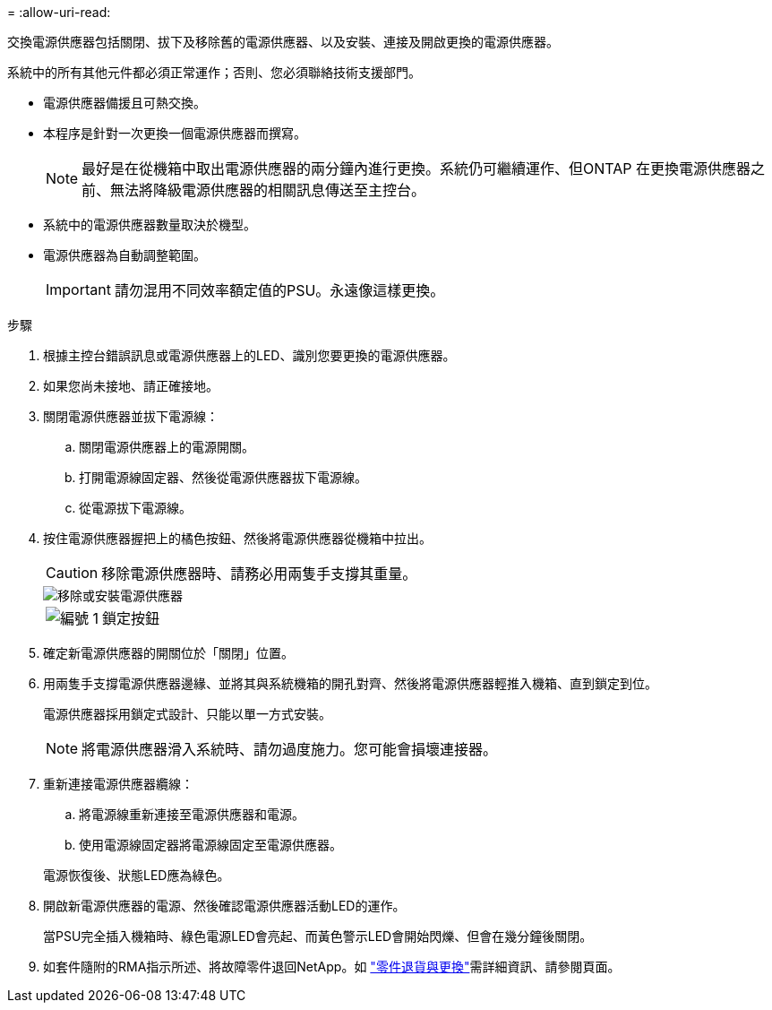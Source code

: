= 
:allow-uri-read: 


交換電源供應器包括關閉、拔下及移除舊的電源供應器、以及安裝、連接及開啟更換的電源供應器。

系統中的所有其他元件都必須正常運作；否則、您必須聯絡技術支援部門。

* 電源供應器備援且可熱交換。
* 本程序是針對一次更換一個電源供應器而撰寫。
+

NOTE: 最好是在從機箱中取出電源供應器的兩分鐘內進行更換。系統仍可繼續運作、但ONTAP 在更換電源供應器之前、無法將降級電源供應器的相關訊息傳送至主控台。

* 系統中的電源供應器數量取決於機型。
* 電源供應器為自動調整範圍。
+

IMPORTANT: 請勿混用不同效率額定值的PSU。永遠像這樣更換。



.步驟
. 根據主控台錯誤訊息或電源供應器上的LED、識別您要更換的電源供應器。
. 如果您尚未接地、請正確接地。
. 關閉電源供應器並拔下電源線：
+
.. 關閉電源供應器上的電源開關。
.. 打開電源線固定器、然後從電源供應器拔下電源線。
.. 從電源拔下電源線。


. 按住電源供應器握把上的橘色按鈕、然後將電源供應器從機箱中拉出。
+

CAUTION: 移除電源供應器時、請務必用兩隻手支撐其重量。

+
image::../media/drw_9000_remove_install_psu_module.svg[移除或安裝電源供應器]

+
[cols="1,4"]
|===


 a| 
image:../media/icon_round_1.png["編號 1"]
 a| 
鎖定按鈕

|===
. 確定新電源供應器的開關位於「關閉」位置。
. 用兩隻手支撐電源供應器邊緣、並將其與系統機箱的開孔對齊、然後將電源供應器輕推入機箱、直到鎖定到位。
+
電源供應器採用鎖定式設計、只能以單一方式安裝。

+

NOTE: 將電源供應器滑入系統時、請勿過度施力。您可能會損壞連接器。

. 重新連接電源供應器纜線：
+
.. 將電源線重新連接至電源供應器和電源。
.. 使用電源線固定器將電源線固定至電源供應器。


+
電源恢復後、狀態LED應為綠色。

. 開啟新電源供應器的電源、然後確認電源供應器活動LED的運作。
+
當PSU完全插入機箱時、綠色電源LED會亮起、而黃色警示LED會開始閃爍、但會在幾分鐘後關閉。

. 如套件隨附的RMA指示所述、將故障零件退回NetApp。如 https://mysupport.netapp.com/site/info/rma["零件退貨與更換"^]需詳細資訊、請參閱頁面。

